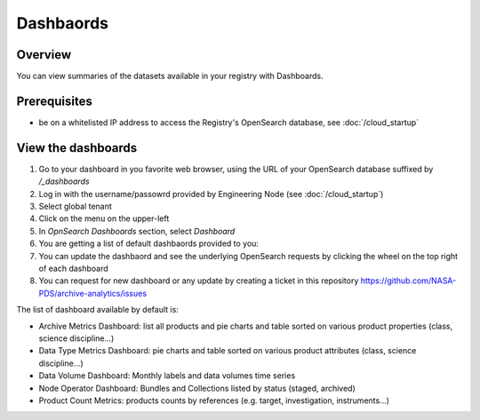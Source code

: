 ===========
Dashbaords
===========

Overview
********

You can view summaries of the datasets available in your registry with Dashboards.

Prerequisites
*************

- be on a whitelisted IP address to access the Registry's OpenSearch database, see :doc:`/cloud_startup`


View the dashboards
********************

#. Go to your dashboard in you favorite web browser, using the URL of your OpenSearch database suffixed by `/_dashboards`

#. Log in with the username/passowrd provided by Engineering Node (see :doc:`/cloud_startup`)

#. Select global tenant

#. Click on the menu on the upper-left

#. In `OpnSearch Dashboards` section, select `Dashboard`

#. You are getting a list of default dashbaords provided to you:

#. You can update the dashbaord and see the underlying OpenSearch requests by clicking the wheel on the top right of each dashboard

#. You can request for new dashboard or any update by creating a ticket in this repository https://github.com/NASA-PDS/archive-analytics/issues


The list of dashboard available by default is:

* Archive Metrics Dashboard: list all products and pie charts and table sorted on various product properties (class, science discipline...)

* Data Type Metrics Dashboard: pie charts and table sorted on various product attributes (class, science discipline...)

* Data Volume Dashboard: Monthly labels and data volumes time series

* Node Operator Dashboard: Bundles and Collections listed by status (staged, archived)

* Product Count Metrics: products counts by references (e.g. target, investigation, instruments...)





